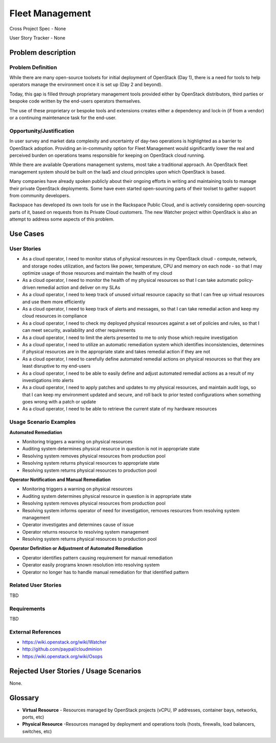 Fleet Management
================
Cross Project Spec - None

User Story Tracker - None

Problem description
-------------------

Problem Definition
++++++++++++++++++
While there are many open-source toolsets for initial deployment of OpenStack
(Day 1), there is a need for tools to help operators manage the environment
once it is set up (Day 2 and beyond).

Today, this gap is filled through proprietary management tools provided either
by OpenStack distributors, third parties or bespoke code written by the
end-users operators themselves.

The use of these proprietary or bespoke tools and extensions creates either a
dependency and lock-in (if from a vendor) or a continuing maintenance task for
the end-user.

Opportunity/Justification
+++++++++++++++++++++++++
In user survey and market data complexity and uncertainty of day-two operations
is highlighted as a barrier to OpenStack adoption. Providing an in-community
option for Fleet Management would significantly lower the real and perceived
burden on operations teams responsible for keeping on OpenStack cloud running.

While there are available Operations management systems, most take a
traditional approach. An OpenStack fleet management system should be built on
the IaaS and cloud principles upon which OpenStack is based.

Many companies have already spoken publicly about their ongoing efforts in
writing and maintaining tools to manage their private OpenStack deployments.
Some have even started open-sourcing parts of their toolset to gather support
from community developers.

Rackspace has developed its own tools for use in the Rackspace Public Cloud,
and is actively considering open-sourcing parts of it, based on requests from
its Private Cloud customers. The new Watcher project within OpenStack is also
an attempt to address some aspects of this problem.

Use Cases
---------

User Stories
++++++++++++
* As a cloud operator, I need to monitor status of physical resources in my
  OpenStack cloud - compute, network, and storage nodes utilization, and
  factors like power, temperature, CPU and memory on each node - so that I may
  optimize usage of those resources and maintain the health of my cloud

* As a cloud operator, I need to monitor the health of my physical resources
  so that I can take automatic policy-driven remedial action and deliver on my
  SLAs

* As a cloud operator, I need to keep track of unused virtual resource capacity
  so that I can free up virtual resources and use them more efficiently

* As a cloud operator, I need to keep track of alerts and messages, so that I
  can take remedial action and keep my cloud resources in compliance

* As a cloud operator, I need to check my deployed physical resources against a
  set of policies and rules, so that I can meet security, availability and
  other requirements

* As a cloud operator, I need to limit the alerts presented to me to only those
  which require investigation

* As a cloud operator, I need to utilize an automatic remediation system which
  identifies inconsistencies, determines if physical resources are in the
  appropriate state and takes remedial action if they are not

* As a cloud operator, I need to carefully define automated remedial actions on
  physical resources so that they are least disruptive to my end-users

* As a cloud operator, I need to be able to easily define and adjust automated
  remedial actions as a result of my investigations into alerts

* As a cloud operator, I need to apply patches and updates to my physical
  resources, and maintain audit logs, so that I can keep my environment updated
  and secure, and roll back to prior tested configurations when something goes
  wrong with a patch or update

* As a cloud operator, I need to be able to retrieve the current state of my
  hardware resources

Usage Scenario Examples
+++++++++++++++++++++++
**Automated Remediation**

* Monitoring triggers a warning on physical resources
* Auditing system determines physical resource in question is not in
  appropriate state
* Resolving system removes physical resources from production pool
* Resolving system returns physical resources to appropriate state
* Resolving system returns physical resources to production pool

**Operator Notification and Manual Remediation**

* Monitoring triggers a warning on physical resources
* Auditing system determines physical resource in question is in appropriate
  state
* Resolving system removes physical resources from production pool
* Resolving system informs operator of need for investigation, removes
  resources from resolving system management
* Operator investigates and determines cause of issue
* Operator returns resource to resolving system management
* Resolving system returns physical resources to production pool

**Operator Definition or Adjustment of Automated Remediation**

* Operator identifies pattern causing requirement for manual remediation
* Operator easily programs known resolution into resolving system
* Operator no longer has to handle manual remediation for that identified
  pattern

Related User Stories
++++++++++++++++++++
TBD

Requirements
++++++++++++
TBD

External References
+++++++++++++++++++
* `<https://wiki.openstack.org/wiki/Watcher>`_

* `<http://github.com/paypal/cloudminion>`_

* `<https://wiki.openstack.org/wiki/Osops>`_

Rejected User Stories / Usage Scenarios
---------------------------------------
None.

Glossary
--------
* **Virtual Resource** - Resources managed by OpenStack projects (vCPU,
  IP addresses, container bays, networks, ports, etc)

* **Physical Resource** -Resources managed by deployment and operations tools
  (hosts, firewalls, load balancers, switches, etc)
